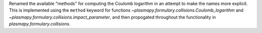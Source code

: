 Renamed the available "methods" for computing the Coulomb logarithm in an attempt
to make the names more explicit.  This is implemented using the ``method`` keyword
for functions `~plasmapy.formulary.collisions.Coulomb_logarithm` and
`~plasmapy.formulary.collisions.impact_parameter`, and then propogated throughout
the functionality in `plasmapy.formulary.collisions`.
